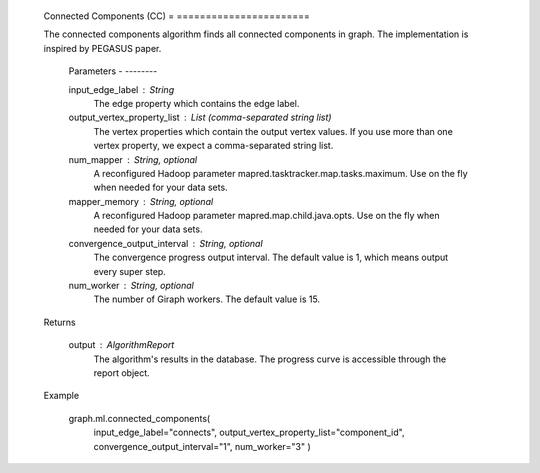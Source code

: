     Connected Components (CC)
    = =======================

    The connected components algorithm finds all connected components in graph.
    The implementation is inspired by PEGASUS paper.

        Parameters
        - --------

        input_edge_label : String
            The edge property which contains the edge label.

        output_vertex_property_list : List (comma-separated string list)
            The vertex properties which contain the output vertex values.
            If you use more than one vertex property, we expect a comma-separated string list.

        num_mapper : String, optional
            A reconfigured Hadoop parameter mapred.tasktracker.map.tasks.maximum.
            Use on the fly when needed for your data sets.

        mapper_memory : String, optional
            A reconfigured Hadoop parameter mapred.map.child.java.opts.
            Use on the fly when needed for your data sets.

        convergence_output_interval : String, optional
            The convergence progress output interval.
            The default value is 1, which means output every super step.

        num_worker : String, optional
            The number of Giraph workers.
            The default value is 15.

    Returns


       output : AlgorithmReport
        The algorithm's results in the database.
        The progress curve is accessible through the report object.

    Example


        graph.ml.connected_components(
                    input_edge_label="connects",
                    output_vertex_property_list="component_id",
                    convergence_output_interval="1",
                    num_worker="3"
                    )



